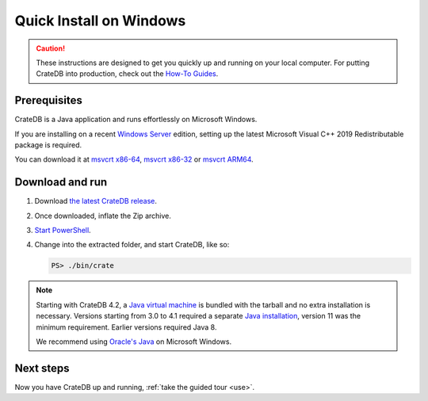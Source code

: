 .. _install-windows:

========================
Quick Install on Windows
========================

.. CAUTION::

   These instructions are designed to get you quickly up and running on your
   local computer. For putting CrateDB into production, check out the `How-To
   Guides`_.


.. _install-windows-prereq:

Prerequisites
=============

CrateDB is a Java application and runs effortlessly on Microsoft Windows.

If you are installing on a recent `Windows Server`_ edition, setting up the
latest Microsoft Visual C++ 2019 Redistributable package is required.

You can download it at `msvcrt x86-64`_, `msvcrt x86-32`_ or `msvcrt ARM64`_.


.. _install-windows-download-run:

Download and run
================

1. Download `the latest CrateDB release`_.
2. Once downloaded, inflate the Zip archive.
3. `Start PowerShell`_.
4. Change into the extracted folder, and start CrateDB, like so:

   .. code-block:: doscon

       PS> ./bin/crate


.. NOTE::

    Starting with CrateDB 4.2, a `Java virtual machine`_ is bundled with the
    tarball and no extra installation is necessary. Versions starting from 3.0
    to 4.1 required a separate `Java installation`_, version 11 was the minimum
    requirement. Earlier versions required Java 8.

    We recommend using `Oracle's Java`_ on Microsoft Windows.


.. _install-windows-next:

Next steps
==========

Now you have CrateDB up and running, :ref:`take the guided tour <use>`.


.. _bootstrap checks: https://crate.io/docs/crate/guide/en/latest/admin/bootstrap-checks.html
.. _How-To Guides: https://crate.io/docs/crate/howtos/en/latest/
.. _Java installation: https://www.oracle.com/java/technologies/javase-downloads.html
.. _Java virtual machine: https://en.wikipedia.org/wiki/Java_virtual_machine
.. _msvcrt ARM64: https://aka.ms/vs/16/release/VC_redist.arm64.exe
.. _msvcrt x86-32: https://aka.ms/vs/16/release/vc_redist.x86.exe
.. _msvcrt x86-64: https://aka.ms/vs/16/release/vc_redist.x64.exe
.. _Oracle's Java: https://www.oracle.com/technetwork/java/javase/downloads/index.html
.. _PowerShell: https://docs.microsoft.com/en-us/powershell/
.. _Start PowerShell: https://docs.microsoft.com/en-us/powershell/scripting/learn/ps101/01-getting-started?view=powershell-7.1#how-do-i-launch-powershell
.. _the latest CrateDB release: https://crate.io/download/
.. _Windows Server: https://www.microsoft.com/en-us/windows-server
